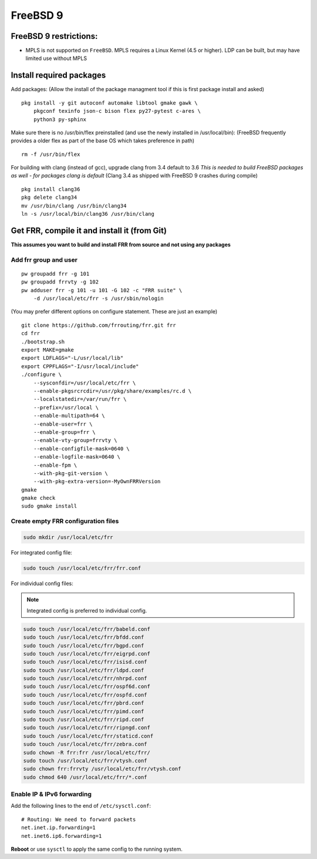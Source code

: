 FreeBSD 9
=========================================

FreeBSD 9 restrictions:
-----------------------

-  MPLS is not supported on ``FreeBSD``. MPLS requires a Linux Kernel
   (4.5 or higher). LDP can be built, but may have limited use without
   MPLS

Install required packages
-------------------------

Add packages: (Allow the install of the package managment tool if this
is first package install and asked)

::

    pkg install -y git autoconf automake libtool gmake gawk \
        pkgconf texinfo json-c bison flex py27-pytest c-ares \
        python3 py-sphinx

Make sure there is no /usr/bin/flex preinstalled (and use the newly
installed in /usr/local/bin): (FreeBSD frequently provides a older flex
as part of the base OS which takes preference in path)

::

    rm -f /usr/bin/flex

For building with clang (instead of gcc), upgrade clang from 3.4 default
to 3.6 *This is needed to build FreeBSD packages as well - for packages
clang is default* (Clang 3.4 as shipped with FreeBSD 9 crashes during
compile)

::

    pkg install clang36
    pkg delete clang34
    mv /usr/bin/clang /usr/bin/clang34
    ln -s /usr/local/bin/clang36 /usr/bin/clang

Get FRR, compile it and install it (from Git)
---------------------------------------------

**This assumes you want to build and install FRR from source and not
using any packages**

Add frr group and user
^^^^^^^^^^^^^^^^^^^^^^

::

    pw groupadd frr -g 101
    pw groupadd frrvty -g 102
    pw adduser frr -g 101 -u 101 -G 102 -c "FRR suite" \
        -d /usr/local/etc/frr -s /usr/sbin/nologin

(You may prefer different options on configure statement. These are just
an example)

::

    git clone https://github.com/frrouting/frr.git frr
    cd frr
    ./bootstrap.sh
    export MAKE=gmake
    export LDFLAGS="-L/usr/local/lib"
    export CPPFLAGS="-I/usr/local/include"
    ./configure \
        --sysconfdir=/usr/local/etc/frr \
        --enable-pkgsrcrcdir=/usr/pkg/share/examples/rc.d \
        --localstatedir=/var/run/frr \
        --prefix=/usr/local \
        --enable-multipath=64 \
        --enable-user=frr \
        --enable-group=frr \
        --enable-vty-group=frrvty \
        --enable-configfile-mask=0640 \
        --enable-logfile-mask=0640 \
        --enable-fpm \
        --with-pkg-git-version \
        --with-pkg-extra-version=-MyOwnFRRVersion
    gmake
    gmake check
    sudo gmake install

Create empty FRR configuration files
^^^^^^^^^^^^^^^^^^^^^^^^^^^^^^^^^^^^

.. code-block:: shell

   sudo mkdir /usr/local/etc/frr

For integrated config file:

.. code-block:: shell

   sudo touch /usr/local/etc/frr/frr.conf

For individual config files:

.. note:: Integrated config is preferred to individual config.

.. code-block:: shell

   sudo touch /usr/local/etc/frr/babeld.conf
   sudo touch /usr/local/etc/frr/bfdd.conf
   sudo touch /usr/local/etc/frr/bgpd.conf
   sudo touch /usr/local/etc/frr/eigrpd.conf
   sudo touch /usr/local/etc/frr/isisd.conf
   sudo touch /usr/local/etc/frr/ldpd.conf
   sudo touch /usr/local/etc/frr/nhrpd.conf
   sudo touch /usr/local/etc/frr/ospf6d.conf
   sudo touch /usr/local/etc/frr/ospfd.conf
   sudo touch /usr/local/etc/frr/pbrd.conf
   sudo touch /usr/local/etc/frr/pimd.conf
   sudo touch /usr/local/etc/frr/ripd.conf
   sudo touch /usr/local/etc/frr/ripngd.conf
   sudo touch /usr/local/etc/frr/staticd.conf
   sudo touch /usr/local/etc/frr/zebra.conf
   sudo chown -R frr:frr /usr/local/etc/frr/
   sudo touch /usr/local/etc/frr/vtysh.conf
   sudo chown frr:frrvty /usr/local/etc/frr/vtysh.conf
   sudo chmod 640 /usr/local/etc/frr/*.conf

Enable IP & IPv6 forwarding
^^^^^^^^^^^^^^^^^^^^^^^^^^^

Add the following lines to the end of ``/etc/sysctl.conf``:

::

   # Routing: We need to forward packets
   net.inet.ip.forwarding=1
   net.inet6.ip6.forwarding=1

**Reboot** or use ``sysctl`` to apply the same config to the running system.
